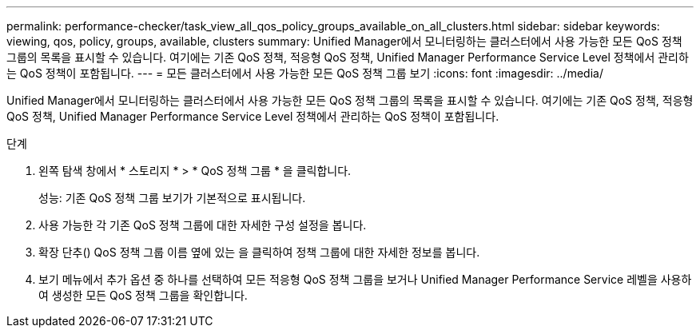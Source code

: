 ---
permalink: performance-checker/task_view_all_qos_policy_groups_available_on_all_clusters.html 
sidebar: sidebar 
keywords: viewing, qos, policy, groups, available, clusters 
summary: Unified Manager에서 모니터링하는 클러스터에서 사용 가능한 모든 QoS 정책 그룹의 목록을 표시할 수 있습니다. 여기에는 기존 QoS 정책, 적응형 QoS 정책, Unified Manager Performance Service Level 정책에서 관리하는 QoS 정책이 포함됩니다. 
---
= 모든 클러스터에서 사용 가능한 모든 QoS 정책 그룹 보기
:icons: font
:imagesdir: ../media/


[role="lead"]
Unified Manager에서 모니터링하는 클러스터에서 사용 가능한 모든 QoS 정책 그룹의 목록을 표시할 수 있습니다. 여기에는 기존 QoS 정책, 적응형 QoS 정책, Unified Manager Performance Service Level 정책에서 관리하는 QoS 정책이 포함됩니다.

.단계
. 왼쪽 탐색 창에서 * 스토리지 * > * QoS 정책 그룹 * 을 클릭합니다.
+
성능: 기존 QoS 정책 그룹 보기가 기본적으로 표시됩니다.

. 사용 가능한 각 기존 QoS 정책 그룹에 대한 자세한 구성 설정을 봅니다.
. 확장 단추(image:../media/chevron_down.gif[""]) QoS 정책 그룹 이름 옆에 있는 을 클릭하여 정책 그룹에 대한 자세한 정보를 봅니다.
. 보기 메뉴에서 추가 옵션 중 하나를 선택하여 모든 적응형 QoS 정책 그룹을 보거나 Unified Manager Performance Service 레벨을 사용하여 생성한 모든 QoS 정책 그룹을 확인합니다.

